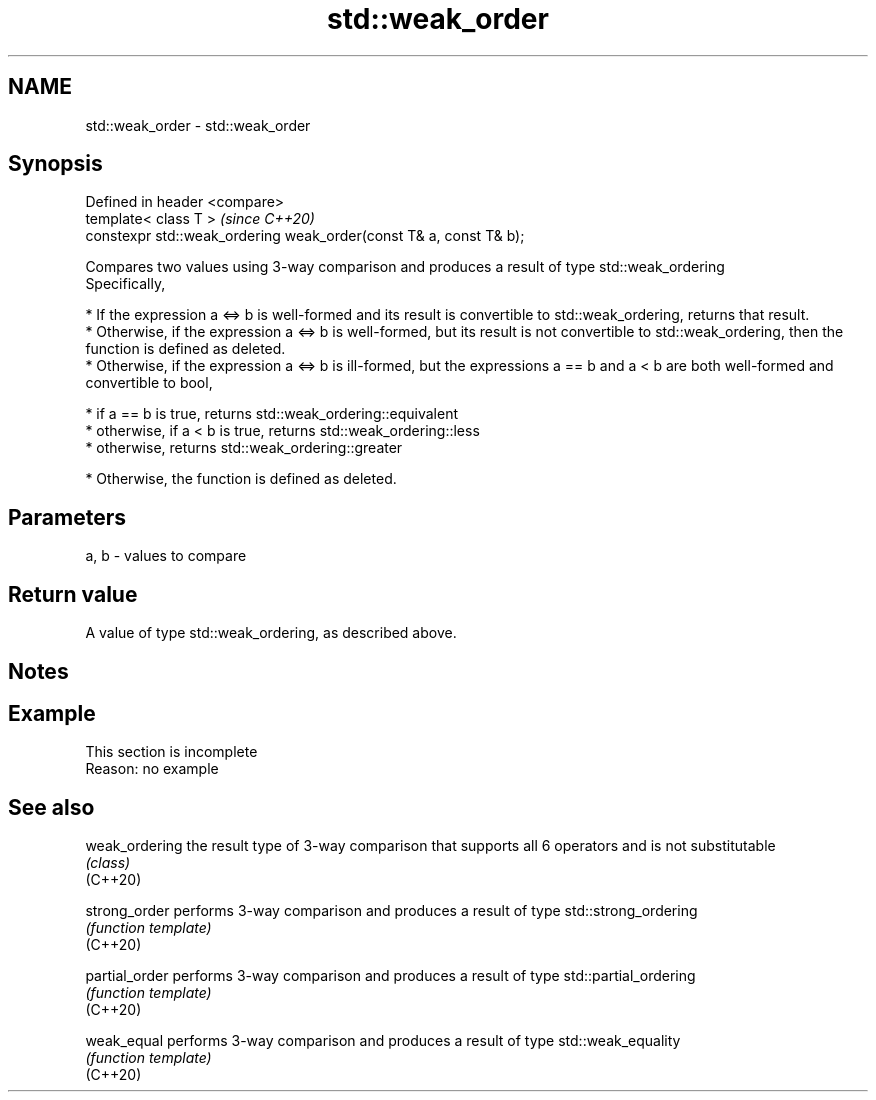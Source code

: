 .TH std::weak_order 3 "2020.03.24" "http://cppreference.com" "C++ Standard Libary"
.SH NAME
std::weak_order \- std::weak_order

.SH Synopsis

  Defined in header <compare>
  template< class T >                                               \fI(since C++20)\fP
  constexpr std::weak_ordering weak_order(const T& a, const T& b);

  Compares two values using 3-way comparison and produces a result of type std::weak_ordering
  Specifically,

  * If the expression a <=> b is well-formed and its result is convertible to std::weak_ordering, returns that result.
  * Otherwise, if the expression a <=> b is well-formed, but its result is not convertible to std::weak_ordering, then the function is defined as deleted.
  * Otherwise, if the expression a <=> b is ill-formed, but the expressions a == b and a < b are both well-formed and convertible to bool,



        * if a == b is true, returns std::weak_ordering::equivalent
        * otherwise, if a < b is true, returns std::weak_ordering::less
        * otherwise, returns std::weak_ordering::greater



  * Otherwise, the function is defined as deleted.


.SH Parameters


  a, b - values to compare


.SH Return value

  A value of type std::weak_ordering, as described above.

.SH Notes


.SH Example


   This section is incomplete
   Reason: no example


.SH See also



  weak_ordering the result type of 3-way comparison that supports all 6 operators and is not substitutable
                \fI(class)\fP
  (C++20)

  strong_order  performs 3-way comparison and produces a result of type std::strong_ordering
                \fI(function template)\fP
  (C++20)

  partial_order performs 3-way comparison and produces a result of type std::partial_ordering
                \fI(function template)\fP
  (C++20)

  weak_equal    performs 3-way comparison and produces a result of type std::weak_equality
                \fI(function template)\fP
  (C++20)




